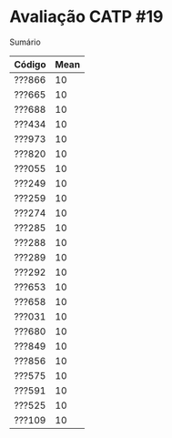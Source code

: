 * Avaliação CATP #19

**** Sumário

| Código | Mean |
|--------+------|
| ???866 |   10 |
| ???665 |   10 |
| ???688 |   10 |
| ???434 |   10 |
| ???973 |   10 |
| ???820 |   10 |
| ???055 |   10 |
| ???249 |   10 |
| ???259 |   10 |
| ???274 |   10 |
| ???285 |   10 |
| ???288 |   10 |
| ???289 |   10 |
| ???292 |   10 |
| ???653 |   10 |
| ???658 |   10 |
| ???031 |   10 |
| ???680 |   10 |
| ???849 |   10 |
| ???856 |   10 |
| ???575 |   10 |
| ???591 |   10 |
| ???525 |   10 |
| ???109 |   10 |
   
